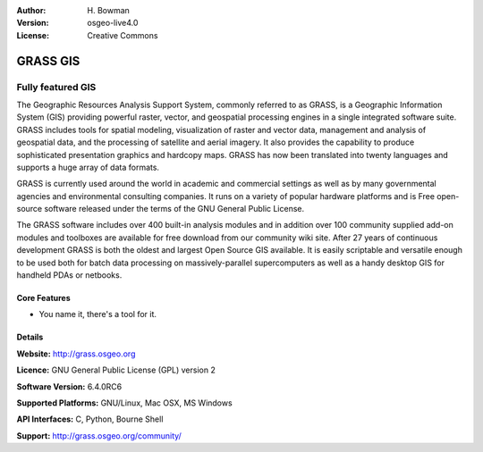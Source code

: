 :Author: H. Bowman
:Version: osgeo-live4.0
:License: Creative Commons

.. _grass-overview:

.. image:: images/project_logos/logo-GRASS.png
  :scale: 100 %
  :alt: project logo
  :align: right
  :target: http://grass.osgeo.org

.. image:: images/logos/OSGeo_project.png
  :scale: 100 %
  :alt: OSGeo Project
  :align: right
  :target: http://www.osgeo.org


GRASS GIS
=========

Fully featured GIS
~~~~~~~~~~~~~~~~~~

The Geographic Resources Analysis Support System, commonly referred to as
GRASS, is a Geographic Information System (GIS) providing powerful raster,
vector, and geospatial processing engines in a single integrated software
suite. GRASS includes tools for spatial modeling, visualization of raster
and vector data, management and analysis of geospatial data, and the
processing of satellite and aerial imagery. It also provides the capability
to produce sophisticated presentation graphics and hardcopy maps. GRASS has
now been translated into twenty languages and supports a huge array of data
formats.

GRASS is currently used around the world in academic and commercial settings
as well as by many governmental agencies and environmental consulting
companies. It runs on a variety of popular hardware platforms and is Free
open-source software released under the terms of the GNU General Public License.

The GRASS software includes over 400 built-in analysis modules and in addition
over 100 community supplied add-on modules and toolboxes are available for free
download from our community wiki site. After 27 years of continuous
development GRASS is both the oldest and largest Open Source GIS available.
It is easily scriptable and versatile enough to be used both for batch data
processing on massively-parallel supercomputers as well as a handy desktop
GIS for handheld PDAs or netbooks.


.. _GRASS: http://grass.osgeo.org

.. image:: images/screenshots/1024x768/grass-layerman.png
  :scale: 50 %
  :alt: screenshot
  :align: right

Core Features
-------------

* You name it, there's a tool for it.

Details
-------

**Website:** http://grass.osgeo.org

**Licence:** GNU General Public License (GPL) version 2

**Software Version:** 6.4.0RC6

**Supported Platforms:** GNU/Linux, Mac OSX, MS Windows

**API Interfaces:** C, Python, Bourne Shell

**Support:** http://grass.osgeo.org/community/
